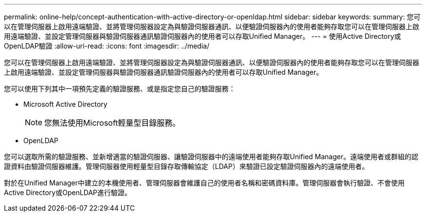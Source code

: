 ---
permalink: online-help/concept-authentication-with-active-directory-or-openldap.html 
sidebar: sidebar 
keywords:  
summary: 您可以在管理伺服器上啟用遠端驗證、並將管理伺服器設定為與驗證伺服器通訊、以便驗證伺服器內的使用者能夠存取您可以在管理伺服器上啟用遠端驗證、並設定管理伺服器與驗證伺服器通訊驗證伺服器內的使用者可以存取Unified Manager。 
---
= 使用Active Directory或OpenLDAP驗證
:allow-uri-read: 
:icons: font
:imagesdir: ../media/


[role="lead"]
您可以在管理伺服器上啟用遠端驗證、並將管理伺服器設定為與驗證伺服器通訊、以便驗證伺服器內的使用者能夠存取您可以在管理伺服器上啟用遠端驗證、並設定管理伺服器與驗證伺服器通訊驗證伺服器內的使用者可以存取Unified Manager。

您可以使用下列其中一項預先定義的驗證服務、或是指定您自己的驗證服務：

* Microsoft Active Directory
+
[NOTE]
====
您無法使用Microsoft輕量型目錄服務。

====
* OpenLDAP


您可以選取所需的驗證服務、並新增適當的驗證伺服器、讓驗證伺服器中的遠端使用者能夠存取Unified Manager。遠端使用者或群組的認證資料由驗證伺服器維護。管理伺服器使用輕量型目錄存取傳輸協定（LDAP）來驗證已設定驗證伺服器內的遠端使用者。

對於在Unified Manager中建立的本機使用者、管理伺服器會維護自己的使用者名稱和密碼資料庫。管理伺服器會執行驗證、不會使用Active Directory或OpenLDAP進行驗證。
